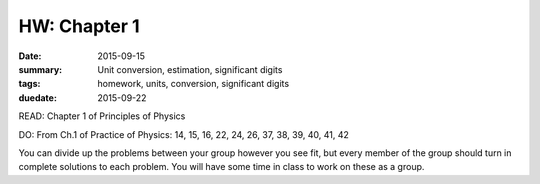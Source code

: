 HW: Chapter 1
#############

:date: 2015-09-15
:summary: Unit conversion, estimation, significant digits 
:tags: homework, units, conversion, significant digits 
:duedate: 2015-09-22


READ: Chapter 1 of Principles of Physics

DO: From Ch.1 of Practice of Physics: 14, 15, 16, 22, 24, 26, 37, 38, 39, 40, 41, 42

You can divide up the problems between your group however you see fit, but every member of the group should turn in complete solutions to each problem.  You will have some time in class to work on these as a group.




